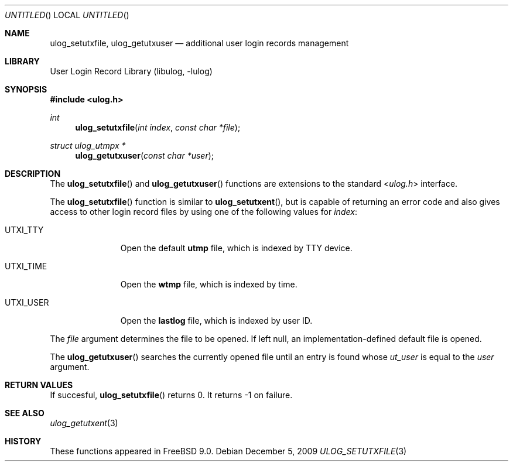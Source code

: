 .\" Copyright (c) 2009 Ed Schouten <ed@FreeBSD.org>
.\" All rights reserved.
.\"
.\" Redistribution and use in source and binary forms, with or without
.\" modification, are permitted provided that the following conditions
.\" are met:
.\" 1. Redistributions of source code must retain the above copyright
.\"    notice, this list of conditions and the following disclaimer.
.\" 2. Redistributions in binary form must reproduce the above copyright
.\"    notice, this list of conditions and the following disclaimer in the
.\"    documentation and/or other materials provided with the distribution.
.\"
.\" THIS SOFTWARE IS PROVIDED BY THE AUTHOR AND CONTRIBUTORS ``AS IS'' AND
.\" ANY EXPRESS OR IMPLIED WARRANTIES, INCLUDING, BUT NOT LIMITED TO, THE
.\" IMPLIED WARRANTIES OF MERCHANTABILITY AND FITNESS FOR A PARTICULAR PURPOSE
.\" ARE DISCLAIMED.  IN NO EVENT SHALL THE AUTHOR OR CONTRIBUTORS BE LIABLE
.\" FOR ANY DIRECT, INDIRECT, INCIDENTAL, SPECIAL, EXEMPLARY, OR CONSEQUENTIAL
.\" DAMAGES (INCLUDING, BUT NOT LIMITED TO, PROCUREMENT OF SUBSTITUTE GOODS
.\" OR SERVICES; LOSS OF USE, DATA, OR PROFITS; OR BUSINESS INTERRUPTION)
.\" HOWEVER CAUSED AND ON ANY THEORY OF LIABILITY, WHETHER IN CONTRACT, STRICT
.\" LIABILITY, OR TORT (INCLUDING NEGLIGENCE OR OTHERWISE) ARISING IN ANY WAY
.\" OUT OF THE USE OF THIS SOFTWARE, EVEN IF ADVISED OF THE POSSIBILITY OF
.\" SUCH DAMAGE.
.\"
.\" $FreeBSD$
.\"
.Dd December 5, 2009
.Os
.Dt ULOG_SETUTXFILE 3
.Sh NAME
.Nm ulog_setutxfile ,
.Nm ulog_getutxuser
.Nd additional user login records management
.Sh LIBRARY
.Lb libulog
.Sh SYNOPSIS
.In ulog.h
.Ft int
.Fn ulog_setutxfile "int index" "const char *file"
.Ft struct ulog_utmpx *
.Fn ulog_getutxuser "const char *user"
.Sh DESCRIPTION
The
.Fn ulog_setutxfile
and
.Fn ulog_getutxuser
functions are extensions to the standard
.In ulog.h
interface.
.Pp
The
.Fn ulog_setutxfile
function is similar to
.Fn ulog_setutxent ,
but is capable of returning an error code and also gives access to other
login record files by using one of the following values for
.Fa index :
.Bl -tag -width UTXI_TIME
.It Dv UTXI_TTY
Open the default
.Nm utmp
file, which is indexed by TTY device.
.It Dv UTXI_TIME
Open the
.Nm wtmp
file, which is indexed by time.
.It Dv UTXI_USER
Open the
.Nm lastlog
file, which is indexed by user ID.
.El
.Pp
The
.Fa file
argument determines the file to be opened.
If left null, an implementation-defined default file is opened.
.Pp
The
.Fn ulog_getutxuser
searches the currently opened file until an entry is found whose
.Fa ut_user
is equal to the
.Fa user
argument.
.Sh RETURN VALUES
If succesful,
.Fn ulog_setutxfile 
returns 0.
It returns -1 on failure.
.Sh SEE ALSO
.Xr ulog_getutxent 3
.Sh HISTORY
These functions appeared in
.Fx 9.0 .

